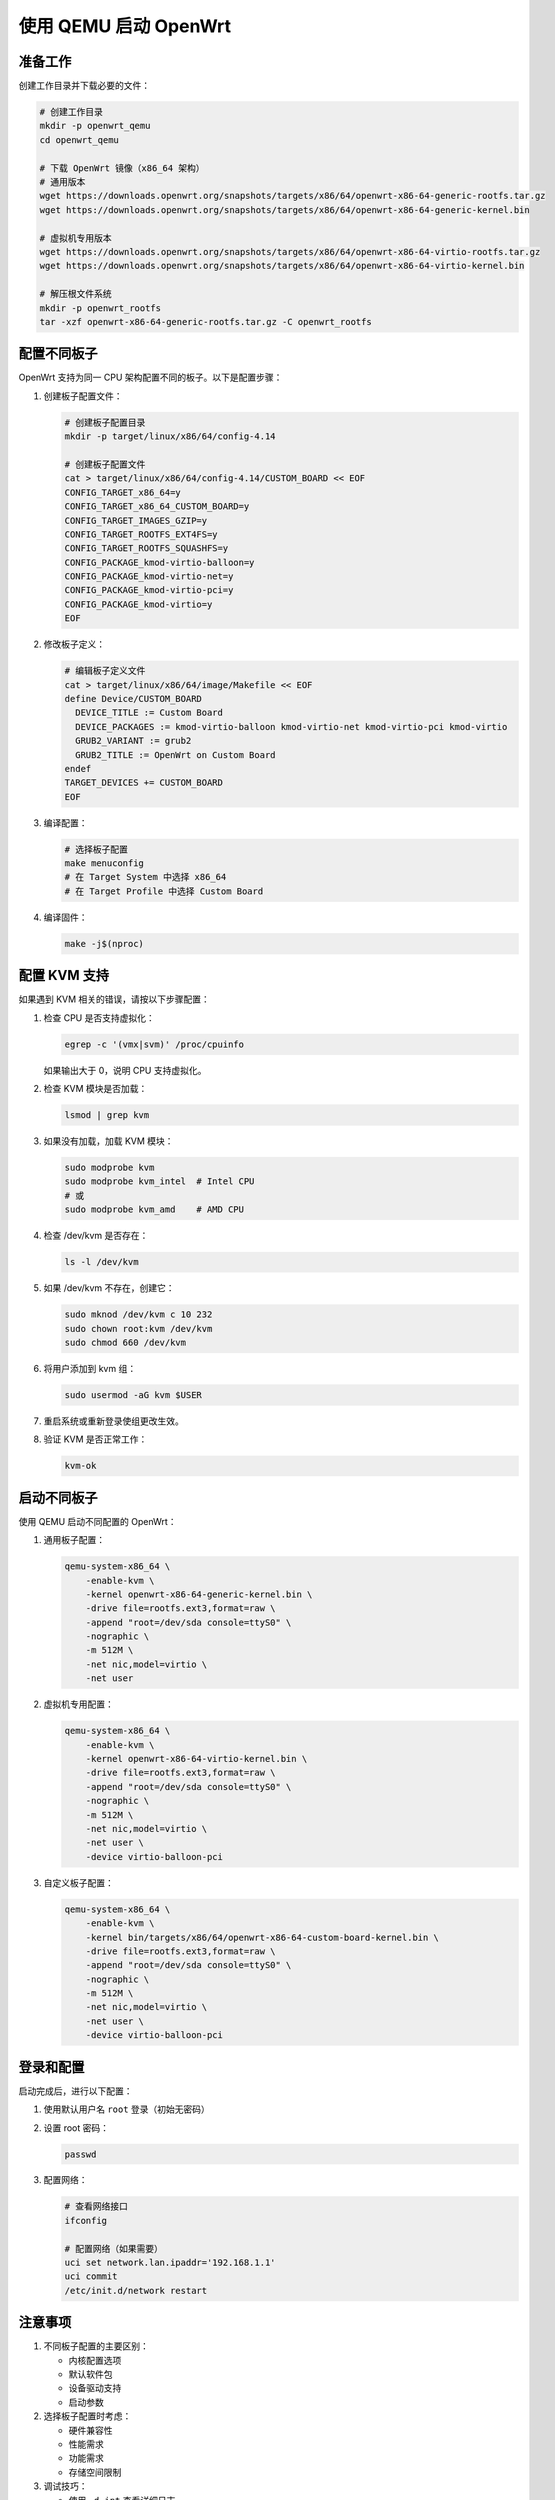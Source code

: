 使用 QEMU 启动 OpenWrt
==========================================

准备工作
----------------

创建工作目录并下载必要的文件：

.. code-block:: bash

    # 创建工作目录
    mkdir -p openwrt_qemu
    cd openwrt_qemu

    # 下载 OpenWrt 镜像（x86_64 架构）
    # 通用版本
    wget https://downloads.openwrt.org/snapshots/targets/x86/64/openwrt-x86-64-generic-rootfs.tar.gz
    wget https://downloads.openwrt.org/snapshots/targets/x86/64/openwrt-x86-64-generic-kernel.bin

    # 虚拟机专用版本
    wget https://downloads.openwrt.org/snapshots/targets/x86/64/openwrt-x86-64-virtio-rootfs.tar.gz
    wget https://downloads.openwrt.org/snapshots/targets/x86/64/openwrt-x86-64-virtio-kernel.bin

    # 解压根文件系统
    mkdir -p openwrt_rootfs
    tar -xzf openwrt-x86-64-generic-rootfs.tar.gz -C openwrt_rootfs

配置不同板子
----------------------------------------------------------------------------------------------------

OpenWrt 支持为同一 CPU 架构配置不同的板子。以下是配置步骤：

1. 创建板子配置文件：

   .. code-block:: bash

       # 创建板子配置目录
       mkdir -p target/linux/x86/64/config-4.14

       # 创建板子配置文件
       cat > target/linux/x86/64/config-4.14/CUSTOM_BOARD << EOF
       CONFIG_TARGET_x86_64=y
       CONFIG_TARGET_x86_64_CUSTOM_BOARD=y
       CONFIG_TARGET_IMAGES_GZIP=y
       CONFIG_TARGET_ROOTFS_EXT4FS=y
       CONFIG_TARGET_ROOTFS_SQUASHFS=y
       CONFIG_PACKAGE_kmod-virtio-balloon=y
       CONFIG_PACKAGE_kmod-virtio-net=y
       CONFIG_PACKAGE_kmod-virtio-pci=y
       CONFIG_PACKAGE_kmod-virtio=y
       EOF

2. 修改板子定义：

   .. code-block:: bash

       # 编辑板子定义文件
       cat > target/linux/x86/64/image/Makefile << EOF
       define Device/CUSTOM_BOARD
         DEVICE_TITLE := Custom Board
         DEVICE_PACKAGES := kmod-virtio-balloon kmod-virtio-net kmod-virtio-pci kmod-virtio
         GRUB2_VARIANT := grub2
         GRUB2_TITLE := OpenWrt on Custom Board
       endef
       TARGET_DEVICES += CUSTOM_BOARD
       EOF

3. 编译配置：

   .. code-block:: bash

       # 选择板子配置
       make menuconfig
       # 在 Target System 中选择 x86_64
       # 在 Target Profile 中选择 Custom Board

4. 编译固件：

   .. code-block:: bash

       make -j$(nproc)

配置 KVM 支持
----------------------

如果遇到 KVM 相关的错误，请按以下步骤配置：

1. 检查 CPU 是否支持虚拟化：

   .. code-block:: bash

       egrep -c '(vmx|svm)' /proc/cpuinfo

   如果输出大于 0，说明 CPU 支持虚拟化。

2. 检查 KVM 模块是否加载：

   .. code-block:: bash

       lsmod | grep kvm

3. 如果没有加载，加载 KVM 模块：

   .. code-block:: bash

       sudo modprobe kvm
       sudo modprobe kvm_intel  # Intel CPU
       # 或
       sudo modprobe kvm_amd    # AMD CPU

4. 检查 /dev/kvm 是否存在：

   .. code-block:: bash

       ls -l /dev/kvm

5. 如果 /dev/kvm 不存在，创建它：

   .. code-block:: bash

       sudo mknod /dev/kvm c 10 232
       sudo chown root:kvm /dev/kvm
       sudo chmod 660 /dev/kvm

6. 将用户添加到 kvm 组：

   .. code-block:: bash

       sudo usermod -aG kvm $USER

7. 重启系统或重新登录使组更改生效。

8. 验证 KVM 是否正常工作：

   .. code-block:: bash

       kvm-ok

启动不同板子
--------------------

使用 QEMU 启动不同配置的 OpenWrt：

1. 通用板子配置：

   .. code-block:: bash

       qemu-system-x86_64 \
           -enable-kvm \
           -kernel openwrt-x86-64-generic-kernel.bin \
           -drive file=rootfs.ext3,format=raw \
           -append "root=/dev/sda console=ttyS0" \
           -nographic \
           -m 512M \
           -net nic,model=virtio \
           -net user

2. 虚拟机专用配置：

   .. code-block:: bash

       qemu-system-x86_64 \
           -enable-kvm \
           -kernel openwrt-x86-64-virtio-kernel.bin \
           -drive file=rootfs.ext3,format=raw \
           -append "root=/dev/sda console=ttyS0" \
           -nographic \
           -m 512M \
           -net nic,model=virtio \
           -net user \
           -device virtio-balloon-pci

3. 自定义板子配置：

   .. code-block:: bash

       qemu-system-x86_64 \
           -enable-kvm \
           -kernel bin/targets/x86/64/openwrt-x86-64-custom-board-kernel.bin \
           -drive file=rootfs.ext3,format=raw \
           -append "root=/dev/sda console=ttyS0" \
           -nographic \
           -m 512M \
           -net nic,model=virtio \
           -net user \
           -device virtio-balloon-pci

登录和配置
-------------------

启动完成后，进行以下配置：

1. 使用默认用户名 ``root`` 登录（初始无密码）

2. 设置 root 密码：

   .. code-block:: bash

       passwd

3. 配置网络：

   .. code-block:: bash

       # 查看网络接口
       ifconfig

       # 配置网络（如果需要）
       uci set network.lan.ipaddr='192.168.1.1'
       uci commit
       /etc/init.d/network restart

注意事项
-----------------

1. 不同板子配置的主要区别：

   - 内核配置选项
   - 默认软件包
   - 设备驱动支持
   - 启动参数

2. 选择板子配置时考虑：

   - 硬件兼容性
   - 性能需求
   - 功能需求
   - 存储空间限制

3. 调试技巧：

   - 使用 ``-d int`` 查看详细日志
   - 使用 ``-serial stdio`` 查看串口输出
   - 使用 ``-S -s`` 进行调试
